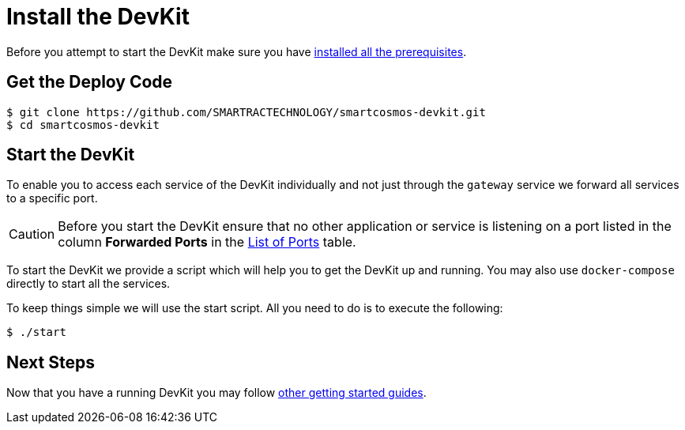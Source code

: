 = Install the DevKit

Before you attempt to start the DevKit make sure you have
link:prerequisites.adoc[installed all the prerequisites].

== Get the Deploy Code

 $ git clone https://github.com/SMARTRACTECHNOLOGY/smartcosmos-devkit.git
 $ cd smartcosmos-devkit

[[startDevKit]]
== Start the DevKit

To enable you to access each service of the DevKit individually and not just
through the `gateway` service we forward all services to a specific
port.

CAUTION: Before you start the DevKit ensure that
no other application or service is listening on a
port listed in the column *Forwarded Ports* in the link:service-ports.adoc[List of Ports] table.

To start the DevKit we provide a script which will help you to get the DevKit
up and running. You may also use `docker-compose` directly
to start all the services.

To keep things simple we will use the start script. All you need to do is to
execute the following:

 $ ./start

== Next Steps

Now that you have a running DevKit you may follow
link:getting-started.adoc#guides[other getting started guides].

